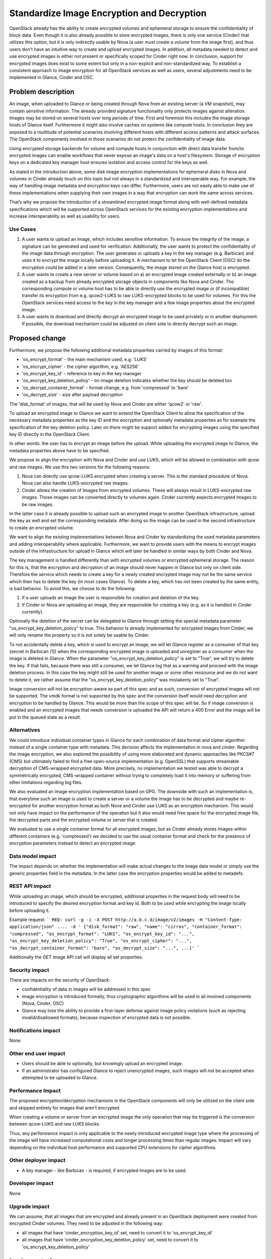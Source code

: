 ..
 This work is licensed under a Creative Commons Attribution 3.0 Unported
 License.

 http://creativecommons.org/licenses/by/3.0/legalcode

===========================================
Standardize Image Encryption and Decryption
===========================================

OpenStack already has the ability to create encrypted volumes and ephemeral
storage to ensure the confidentiality of block data. Even though it is also
already possible to store encrypted images, there is only one service (Cinder)
that utilizes this option, but it is only indirectly usable by Nova (a user
must create a volume from the image first), and thus users don't have an
intuitive way to create and upload encrypted images. In addition, all metadata
needed to detect and use encrypted images is either not present or specifically
scoped for Cinder right now. In conclusion, support for encrypted images does
exist to some extent but only in a non-explicit and non-standardized way. To
establish a consistent approach to image encryption for all OpenStack services
as well as users, several adjustments need to be implemented in Glance, Cinder
and OSC.


Problem description
===================

An image, when uploaded to Glance or being created through Nova from an
existing server (a VM snapshot), may contain sensitive information. The already
provided signature functionality only protects images against alteration.
Images may be stored on several hosts over long periods of time. First and
foremost this includes the image storage hosts of Glance itself. Furthermore it
might also involve caches on systems like compute hosts. In conclusion they are
exposed to a multitude of potential scenarios involving different hosts with
different access patterns and attack surfaces. The OpenStack components
involved in those scenarios do not protect the confidentiality of image data.

Using encrypted storage backends for volume and compute hosts in conjunction
with direct data transfer from/to encrypted images can enable workflows that
never expose an image's data on a host's filesystem. Storage of encryption keys
on a dedicated key manager host ensures isolation and access control for the
keys as well.

As stated in the introduction above, some disk image encryption implementations
for ephemeral disks in Nova and volumes in Cinder already touch on this topic
but not always in a standardized and interoperable way. For example, the way of
handling image metadata and encryption keys can differ. Furthermore, users
are not easily able to make use of these implementations when supplying their
own images in a way that encryption can work the same across services.

That’s why we propose the introduction of a streamlined encrypted image format
along with well-defined metadata specifications which will be supported across
OpenStack services for the existing encryption implementations and increase
interoperability as well as usability for users.

Use Cases
---------

1. A user wants to upload an image, which includes sensitive information. To
   ensure the integrity of the image, a signature can be generated and used
   for verification. Additionally, the user wants to protect the
   confidentiality of the image data through encryption. The user generates or
   uploads a key in the key manager (e.g. Barbican) and uses it to encrypt the
   image locally before uploading it. A mechanism to let the OpenStack Client
   (OSC) do the encryption could be added in a later version.
   Consequently, the image stored on the Glance host is encrypted.

2. A user wants to create a new server or volume based on a) an encrypted image
   created externally or b) an image created as a backup from already encrypted
   storage objects in components like Nova and Cinder. The corresponding
   compute or volume host has to be able to directly use the encrypted image or
   (if incompatible) transfer its encryption from e.g. qcow2-LUKS to raw
   LUKS-encrypted blocks to be used for volumes. For this the OpenStack
   services need access to the key in the key manager and a few image
   properties about the encrypted image.

3. A user wants to download and directly decrypt an encrypted image to be used
   privately or in another deployment. If possible, the download mechanism
   could be adjusted on client side to directly decrypt such an image.


Proposed change
===============

Furthermore, we propose the following additional metadata properties carried by
images of this format:

* 'os_encrypt_format' - the main mechanism used, e.g. 'LUKS'
* 'os_encrypt_cipher' - the cipher algorithm, e.g. 'AES256'
* 'os_encrypt_key_id' - reference to key in the key manager
* 'os_encrypt_key_deletion_policy' - on image deletion indicates whether the
  key should be deleted too
* 'os_decrypt_container_format' - format change, e.g. from 'compressed' to
  'bare'
* 'os_decrypt_size' - size after payload decryption

The 'disk_format' of images, that will be used by Nova and Cinder are either
'qcow2' or 'raw'.

To upload an encrypted image to Glance we want to extend the OpenStack Client
to allow the specification of the necessary metadata properties as the key ID
and the encryption and optionally metadata properties as for example the
specification of the key deletion policy.
Later on there might be support added for encrypting images using the specified
key ID directly in the OpenStack Client.

In other words: the user has to encrypt an image before the upload. While
uploading the encrypted image to Glance, the metadata properties above have to
be specified.

We propose to align the encryption with Nova and Cinder and use LUKS, which
will be allowed in combination with qcow and raw images. We use this two
versions for the following reasons:

1. Nova can directly use qcow-LUKS encrypted when creating a server. This is
   the standard procedure of Nova. Nova can also handle LUKS-encrypted raw
   images.

2. Cinder allows the creation of Images from encrypted volumes. These will
   always result in LUKS-encrypted raw images. Those images can be converted
   directly to volumes again. Cinder currently expects encrypted images to be
   raw images.

In the latter case it is already possible to upload such an encrypted image to
another OpenStack infrastructure, upload the key as well and set the
corresponding metadata. After doing so the image can be used in the second
infrastructure to create an encrypted volume.

We want to align the existing implementations between Nova and Cinder by
standardizing the used metadata parameters and adding interoperability where
applicable. Furthermore, we want to provide users with the means to encrypt
images outside of the infrastructure for upload in Glance which will later be
handled in similar ways by both Cinder and Nova.

The key management is handled differently than with encrypted volumes or
encrypted ephemeral storage. The reason for this is, that the encryption and
decryption of an image should never happen in Glance but only on client side.
Therefore the service which needs to create a key for a newly created
encrypted image may not be the same service which then has to delete the key
(in most cases Glance). To delete a key, which has not been created by the same
entity, is bad behavior. To avoid this, we choose to do the following:

1. if a user uploads an image the user is responsible for creation and deletion
   of the key.
2. if Cinder or Nova are uploading an image, they are responsible for creating
   a key (e.g. as it is handled in Cinder currently).

Optionally the deletion of the secret can be delegated to Glance through
setting the special metadata parameter "os_encrypt_key_deletion_policy" to
true. This behavior is already implemented for encrypted images from Cinder,
we will only rename the property so it is not solely be usable by Cinder.

To not accidentally delete a key, which is used to encrypt an image, we will
let Glance register as a consumer of that key (secret in Barbican [1]) when the
corresponding encrypted image is uploaded and unregister as a consumer when the
image is deleted in Glance. When the parameter "os_encrypt_key_deletion_policy"
is set to "True", we will try to delete the key. If that fails, because there
was still a consumer, we let Glance log that as a warning and proceed with the
image deletion process. In this case the key might still be used for another
image or some other ressource and we do not want to delete it, we rather assume
that the "os_encrypt_key_deletion_policy" was mistakenly set to "True".

Image conversion will not be encryption-aware as part of this spec and as such,
conversion of encrypted images will not be supported. The vmdk format is not
supported by this spec and the conversion itself would need decryption and
encryption to be handled by Glance. This would be more than the scope of this
spec will be. So if image conversion is enabled and an encrypted images that
needs conversion is uploaded the API will return a 400 Error and the image will
be put in the queued state as a result.

Alternatives
------------

We could introduce individual container types in Glance for each combination
of data format and cipher algorithm instead of a single container type with
metadata. This decision affects the implementation in nova and cinder.
Regarding the image encryption, we also explored the possibility of using more
elaborated and dynamic approaches like PKCS#7 (CMS) but ultimately failed to
find a free open-source implementation (e.g. OpenSSL) that supports streamable
decryption of CMS-wrapped encrypted data. More precisely, no implementation we
tested was able to decrypt a symmetrically encrypted, CMS-wrapped container
without trying to completely load it into memory or suffering from other
limitations regarding big files.

We also evaluated an image encryption implementation based on GPG. The downside
with such an implementation is, that everytime such an image is used to create
a server or a volume the image has to be decrypted and maybe re-encrypted for
another encryption format as both Nova and Cinder use LUKS as an encryption
mechanism. This would not only have impact on the performance of the operation
but it also would need free space for the encrypted image file, the decrypted
parts and the encrypted volume or server that is created.

We evaluated to use a single container format for all encrypted images, but as
Cinder already stores Images within different containers (e.g. 'compressed')
we decided to use the usual container format and check for the presence of
encryption parameters instead to detect an encrypted image.

Data model impact
-----------------

The impact depends on whether the implementation will make actual changes to
the image data model or simply use the generic properties field in the
metadata. In the latter case the encryption properties would be added to
metadefs.


REST API impact
---------------

While uploading an image, which should be encrypted, additional properties in
the request body will need to be introduced to specify the desired encryption
format and key id. Both to be used while encrypting the image locally before
uploading it.

Example request:
```
REQ: curl -g -i -X POST
http://a.b.c.d/image/v2/images -H "Content-Type: application/json" .... -d '
{"disk_format": "raw", "name": "cirros", "container_format": "compressed",
"os_encrypt_format": "LUKS", "os_encrypt_key_id": "...",
"os_encrypt_key_deletion_policy": "True", "os_encrypt_cipher": "...",
"os_decrypt_container_format": "bare", "os_decrypt_size": "...", ...}'
```

Additionally the GET image API call will display all set properties.

Security impact
---------------

There are impacts on the security of OpenStack:

* confidentiality of data in images will be addressed in this spec

* image encryption is introduced formally, thus cryptographic algorithms will
  be used in all involved components (Nova, Cinder, OSC)

* Glance may lose the ability to provide a first-layer defense against image
  policy violations (such as rejecting invalid/disallowed formats), because
  inspection of encrypted data is not possible.


Notifications impact
--------------------

None


Other end user impact
---------------------

* Users should be able to optionally, but knowingly upload an encrypted image.

* If an administrator has configured Glance to reject unencrypted images, such
  images will not be accepted when attempted to be uploaded to Glance.


Performance Impact
------------------

The proposed encryption/decryption mechanisms in the OpenStack components will
only be utilized on the client side and skipped entirely for images that
aren’t encrypted.

When creating a volume or server from an encrypted image the only operation
that may be triggered is the conversion between qcow-LUKS and raw LUKS blocks.

Thus, any performance impact is only applicable to the newly introduced
encrypted image type where the processing of the image will have increased
computational costs and longer processing times than regular images. Impact
will vary depending on the individual host performance and supported CPU
extensions for cipher algorithms.


Other deployer impact
---------------------

* A key manager - like Barbican - is required, if encrypted images are to be
  used.


Developer impact
----------------

None

Upgrade impact
--------------

We can assume, that all images that are encrypted and already present in an
OpenStack deployment were created from encrypted Cinder volumes. They need to
be adjusted in the following way:

* all images that have 'cinder_encryption_key_id' set, need to convert it to
  'os_encrypt_key_id'

* all images that have 'cinder_encryption_key_deletion_policy' set, need to
  convert it to 'os_encrypt_key_deletion_policy'


Implementation
==============

Assignee(s)
-----------

Primary assignee: Markus Hentsch (IRC: mhen)

Other contributors: Josephine Seifert (IRC: Luzi)

Work Items
----------

* Add standardized parameters with encryption support to Glance

* Add registering as consumer for a Barbican secret when uploading an
  encrypted image

* Add unregistering as consumer for a Barbican secret when deleting an
  encrypted image

* Add support for providing the new image properties to the
  python-openstackclient and openstacksdk, so that an encrypted image
  can be uploaded

* Change the usages of 'cinder_encryption_key_deletion_policy' and
  'cinder_encryption_key_id' throughout the Glance codebase to the new
  parameters

* Add unit test and functional test for uploading encrypted images

* Add a migration script for the transformation of legacy properties of the
  volume based encrypted images

* Adjust the documentation to show the new and changed parameters

* Add the image encryption as documentation in the security guide


Dependencies
============

* The secret consumer API in Barbican is required for Glance to be able to
  register and unregister as a consumer of a secret


Testing
=======

Tempest tests would require access to encrypted images for testing. This means
that Tempest either needs to be provided with an image file that is already
encrypted and its corresponding key or needs to be able to encrypt images
itself. This point is still open for discussion.


Documentation Impact
====================

It should be documented for deployers, how to enable this feature in the
OpenStack configuration. An end user should have documentation on how to create
and use encrypted images.


References
==========

[1] Barbican Secret Consumer Spec:
https://review.opendev.org/#/c/662013/


History
=======

.. list-table:: Revisions
   :header-rows: 1

   * - Release Name
     - Description
   * - Dalmatian
     - Introduced

